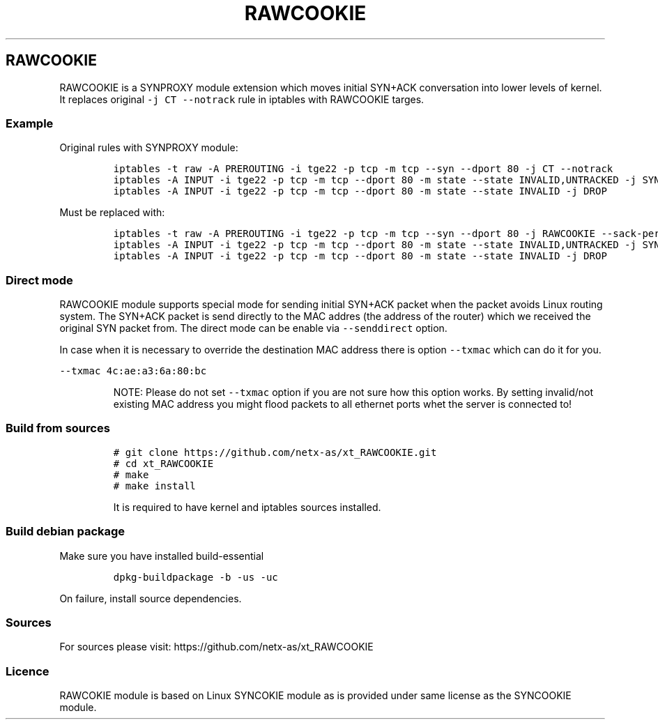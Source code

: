 .\" Automatically generated by Pandoc 2.13
.\"
.TH "RAWCOOKIE" "4" "" "1.0.2+2\[ti]4.19.0-0.bpo.16" ""
.hy
.SH RAWCOOKIE
.PP
RAWCOOKIE is a SYNPROXY module extension which moves initial SYN+ACK
conversation into lower levels of kernel.
It replaces original \f[C]-j CT --notrack\f[R] rule in iptables with
RAWCOOKIE targes.
.SS Example
.PP
Original rules with SYNPROXY module:
.IP
.nf
\f[C]
iptables -t raw -A PREROUTING -i tge22 -p tcp -m tcp --syn --dport 80 -j CT --notrack
iptables -A INPUT -i tge22 -p tcp -m tcp --dport 80 -m state --state INVALID,UNTRACKED -j SYNPROXY --sack-perm --timestamp --wscale 7 --mss 1460
iptables -A INPUT -i tge22 -p tcp -m tcp --dport 80 -m state --state INVALID -j DROP
\f[R]
.fi
.PP
Must be replaced with:
.IP
.nf
\f[C]
iptables -t raw -A PREROUTING -i tge22 -p tcp -m tcp --syn --dport 80 -j RAWCOOKIE --sack-perm --timestamp --wscale 7 --mss 1460 --senddirect
iptables -A INPUT -i tge22 -p tcp -m tcp --dport 80 -m state --state INVALID,UNTRACKED -j SYNPROXY --sack-perm --timestamp --wscale 7 --mss 1460
iptables -A INPUT -i tge22 -p tcp -m tcp --dport 80 -m state --state INVALID -j DROP
\f[R]
.fi
.SS Direct mode
.PP
RAWCOOKIE module supports special mode for sending initial SYN+ACK
packet when the packet avoids Linux routing system.
The SYN+ACK packet is send directly to the MAC addres (the address of
the router) which we received the original SYN packet from.
The direct mode can be enable via \f[C]--senddirect\f[R] option.
.PP
In case when it is necessary to override the destination MAC address
there is option \f[C]--txmac\f[R] which can do it for you.
.PP
\f[C]--txmac 4c:ae:a3:6a:80:bc\f[R]
.RS
.PP
NOTE: Please do not set \f[C]--txmac\f[R] option if you are not sure how
this option works.
By setting invalid/not existing MAC address you might flood packets to
all ethernet ports whet the server is connected to!
.RE
.SS Build from sources
.IP
.nf
\f[C]
# git clone https://github.com/netx-as/xt_RAWCOOKIE.git
# cd xt_RAWCOOKIE
# make
# make install
\f[R]
.fi
.RS
.PP
It is required to have kernel and iptables sources installed.
.RE
.SS Build debian package
.PP
Make sure you have installed build-essential
.IP
.nf
\f[C]
dpkg-buildpackage -b -us -uc
\f[R]
.fi
.PP
On failure, install source dependencies.
.SS Sources
.PP
For sources please visit: https://github.com/netx-as/xt_RAWCOOKIE
.SS Licence
.PP
RAWCOKIE module is based on Linux SYNCOKIE module as is provided under
same license as the SYNCOOKIE module.
